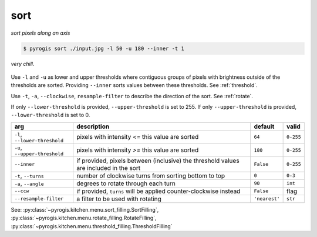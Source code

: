 .. _sort:

.. py:currentmodule:: pyrogis.ingredients

sort
~~~~
*sort pixels along an axis*

.. code-block:: console

   $ pyrogis sort ./input.jpg -l 50 -u 180 --inner -t 1

.. figure:: https://media.githubusercontent.com/media/pierogis/pierogis/develop/demo/out/gnome_sort.png
   :alt: sorted gnome
   :align: center

   *very chill.*

Use ``-l`` and ``-u`` as lower and upper thresholds
where contiguous groups of pixels
with brightness outside of the thresholds are sorted.
Providing ``--inner`` sorts values between these thresholds.
See :ref:`threshold`.

Use ``-t``, ``-a``, ``--clockwise``, ``resample-filter`` to describe the direction of the sort.
See :ref:`rotate`.

If only ``--lower-threshold`` is provided, ``--upper-threshold`` is set to 255.
If only ``--upper-threshold`` is provided, ``--lower-threshold`` is set to 0.

============================= =================================================== ============= =========
arg                           description                                         default       valid
============================= =================================================== ============= =========
``-l``, ``--lower-threshold`` pixels with intensity *<=* this value are sorted    ``64``        ``0-255``
``-u``, ``--upper-threshold`` pixels with intensity *>=* this value are sorted    ``180``       ``0-255``
``--inner``                   if provided, pixels between (inclusive) the
                              threshold values are included in the sort           ``False``     ``0-255``
``-t``, ``--turns``           number of clockwise turns from sorting              ``0``         ``0-3``
                              bottom to top
``-a``, ``--angle``           degrees to rotate through each turn                 ``90``        ``int``
``--ccw``                     if provided, ``turns`` will be applied              ``False``     flag
                              counter-clockwise instead
``--resample-filter``         a filter to be used with rotating                   ``'nearest'`` ``str``
============================= =================================================== ============= =========

See: :py:class:`~pyrogis.kitchen.menu.sort_filling.SortFilling`,
:py:class:`~pyrogis.kitchen.menu.rotate_filling.RotateFilling`,
:py:class:`~pyrogis.kitchen.menu.threshold_filling.ThresholdFilling`
